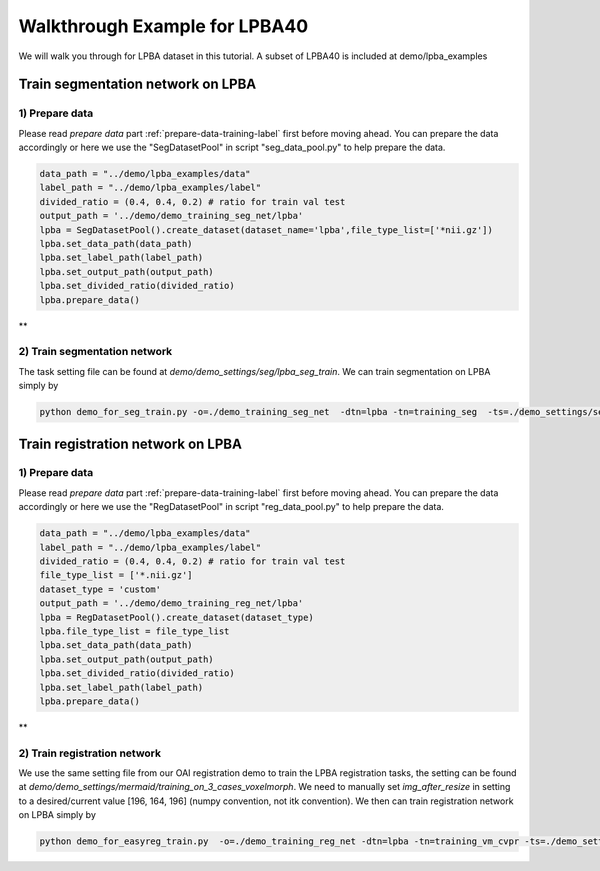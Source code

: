 Walkthrough Example for LPBA40
========================================
.. _train_lpba:



We will walk you through for LPBA dataset in this tutorial.
A subset of LPBA40 is included at demo/lpba_examples



Train segmentation network on LPBA
____________________________________

1) Prepare data
###############
Please read *prepare data* part  :ref:`prepare-data-training-label` first before moving ahead.
You can prepare the data accordingly or here we use the "SegDatasetPool" in script "seg_data_pool.py" to help prepare the data.

.. code-block:: shell

        data_path = "../demo/lpba_examples/data"
        label_path = "../demo/lpba_examples/label"
        divided_ratio = (0.4, 0.4, 0.2) # ratio for train val test
        output_path = '../demo/demo_training_seg_net/lpba'
        lpba = SegDatasetPool().create_dataset(dataset_name='lpba',file_type_list=['*nii.gz'])
        lpba.set_data_path(data_path)
        lpba.set_label_path(label_path)
        lpba.set_output_path(output_path)
        lpba.set_divided_ratio(divided_ratio)
        lpba.prepare_data()

**


2) Train segmentation network
#############################################

The task setting file can be found at *demo/demo_settings/seg/lpba_seg_train*.
We can train segmentation on LPBA simply by

.. code:: shell

  python demo_for_seg_train.py -o=./demo_training_seg_net  -dtn=lpba -tn=training_seg  -ts=./demo_settings/seg/lpba_seg_train -g=0



Train registration network on LPBA
____________________________________

1) Prepare data
###############
Please read *prepare data* part  :ref:`prepare-data-training-label` first before moving ahead.
You can prepare the data accordingly or here we use the "RegDatasetPool" in script "reg_data_pool.py" to help prepare the data.

.. code-block:: shell

        data_path = "../demo/lpba_examples/data"
        label_path = "../demo/lpba_examples/label"
        divided_ratio = (0.4, 0.4, 0.2) # ratio for train val test
        file_type_list = ['*.nii.gz']
        dataset_type = 'custom'
        output_path = '../demo/demo_training_reg_net/lpba'
        lpba = RegDatasetPool().create_dataset(dataset_type)
        lpba.file_type_list = file_type_list
        lpba.set_data_path(data_path)
        lpba.set_output_path(output_path)
        lpba.set_divided_ratio(divided_ratio)
        lpba.set_label_path(label_path)
        lpba.prepare_data()

**


2) Train registration network
#############################################

We use the same setting file from our OAI registration demo to train the LPBA registration tasks, the setting can be found  at *demo/demo_settings/mermaid/training_on_3_cases_voxelmorph*.
We need to manually set *img_after_resize* in setting to a desired/current value [196, 164, 196] (numpy convention, not itk convention).
We then can train registration network on LPBA simply by

.. code:: shell

    python demo_for_easyreg_train.py  -o=./demo_training_reg_net -dtn=lpba -tn=training_vm_cvpr -ts=./demo_settings/mermaid/training_on_3_cases_voxelmorph -g=0
